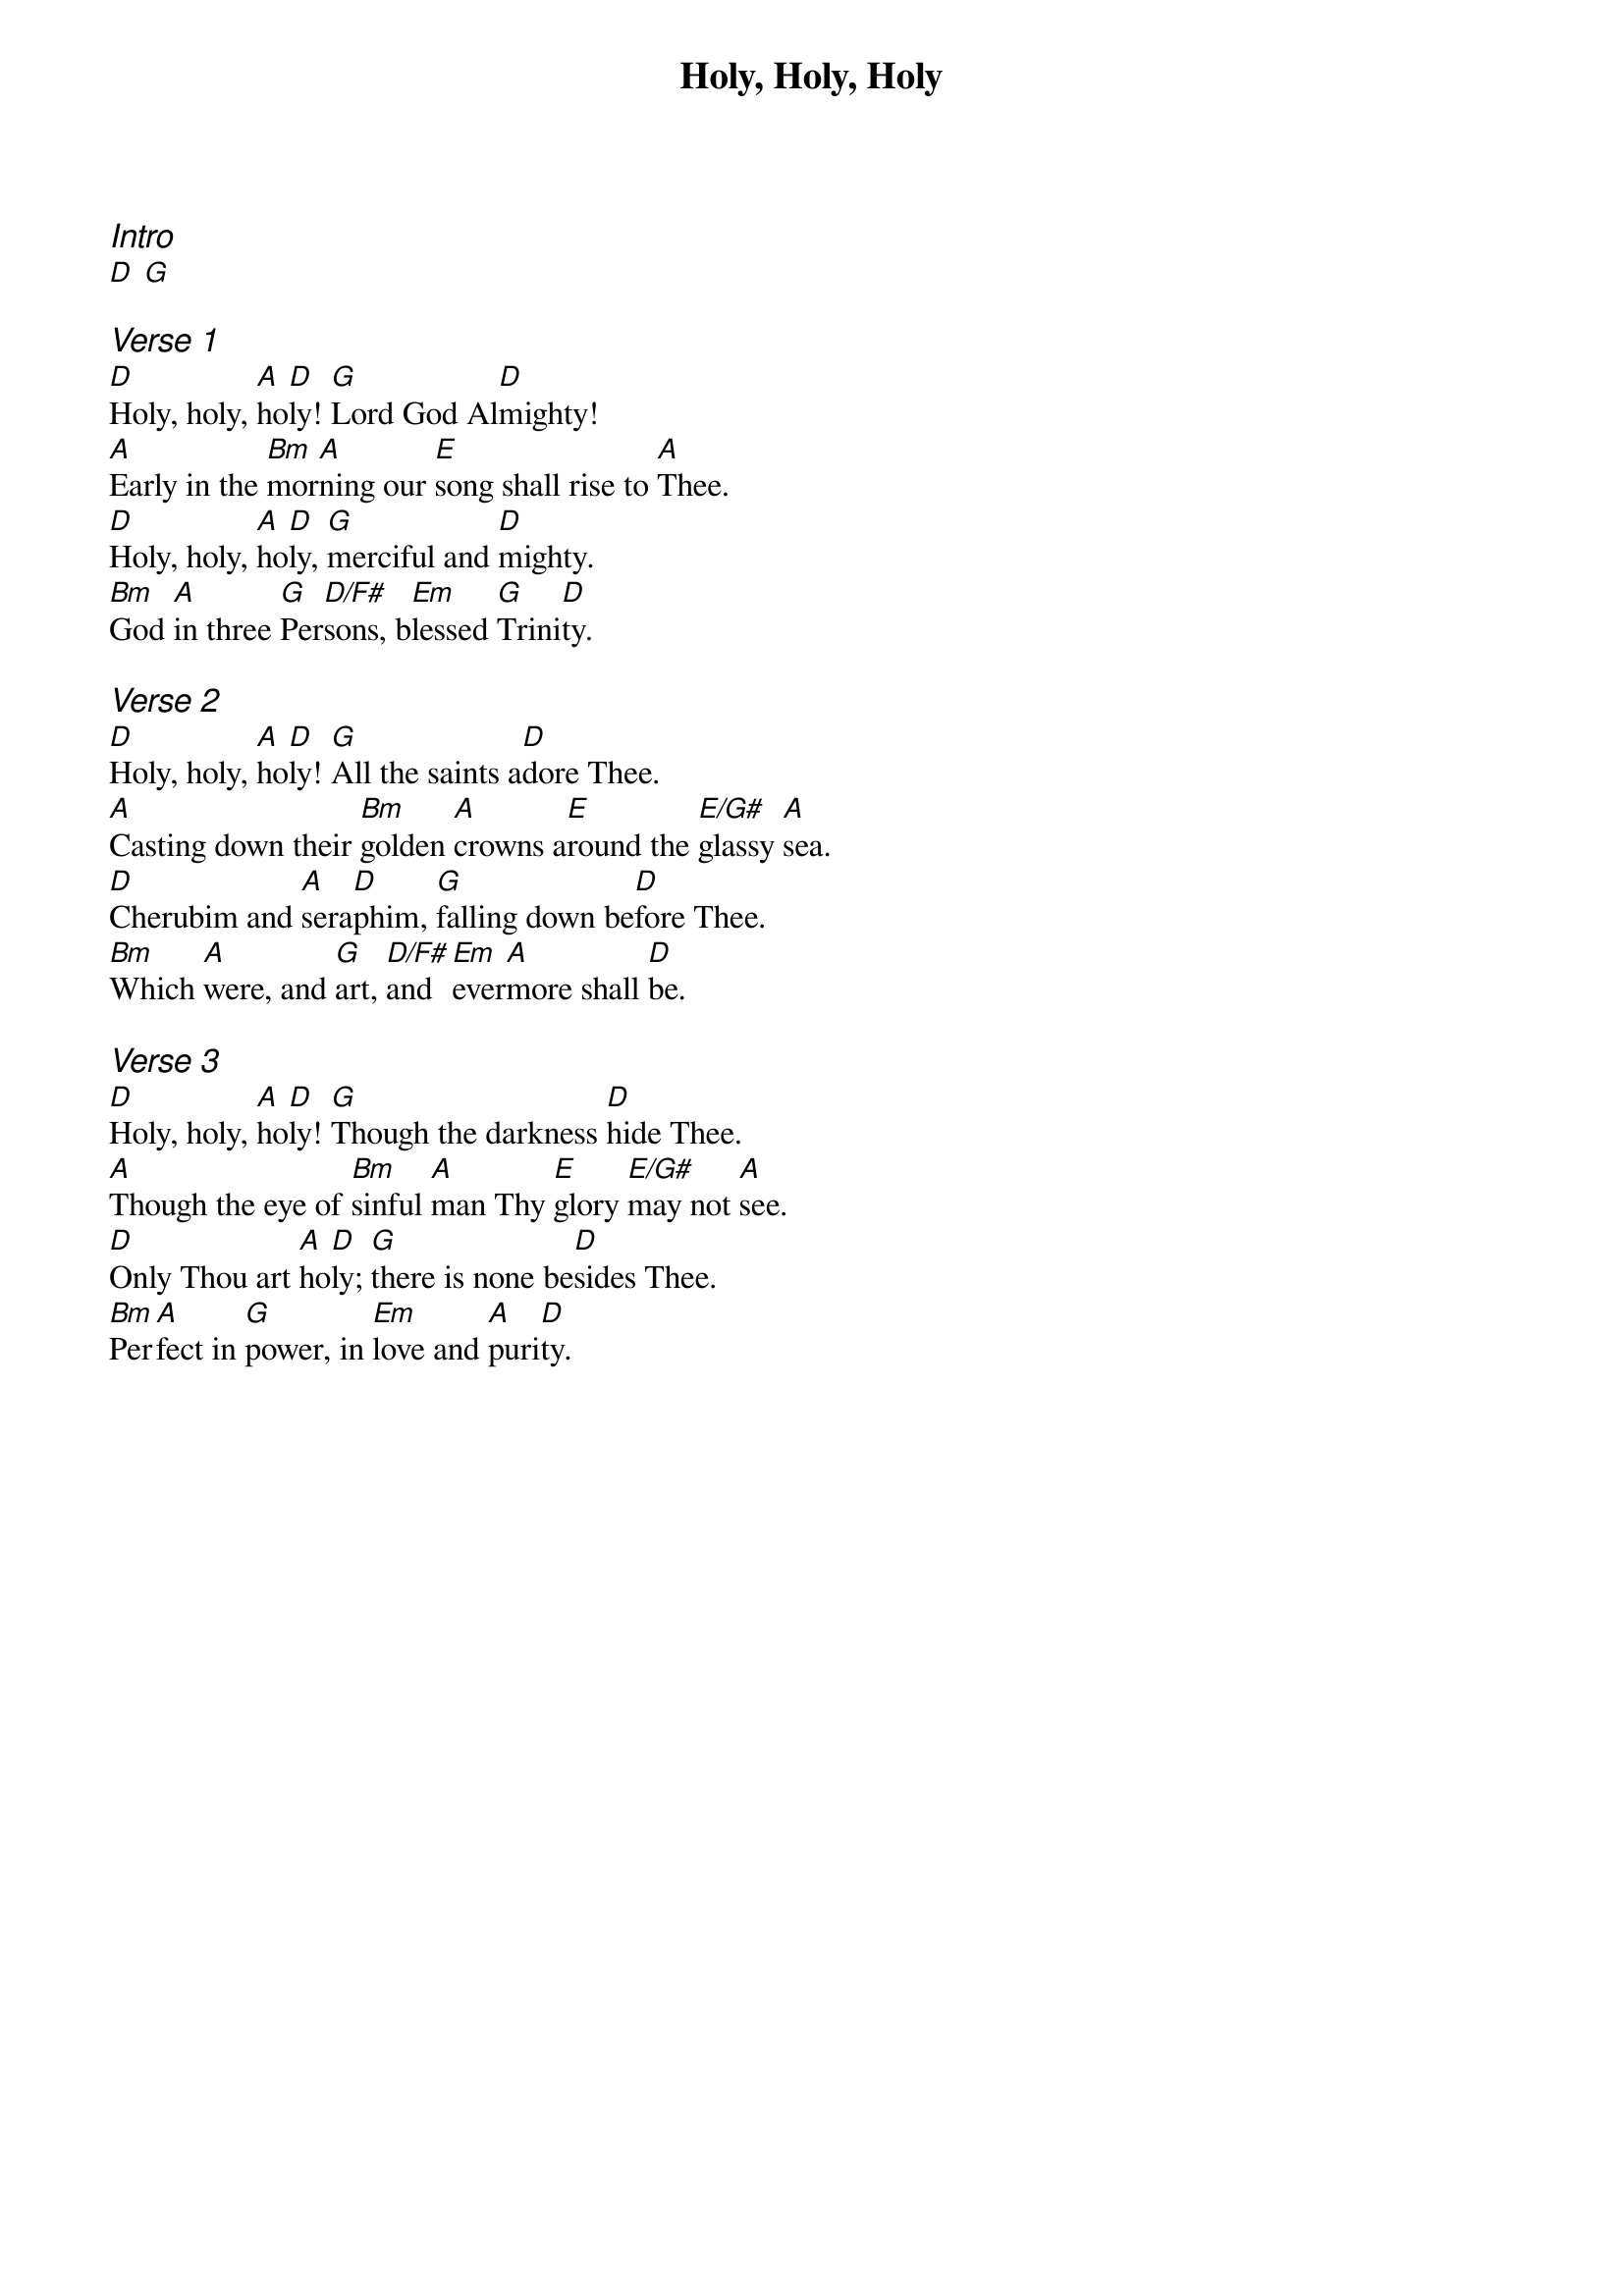 {title: Holy, Holy, Holy}
{ng}

{ci:Intro}
[D] [G]

{ci:Verse 1}
[D]Holy, holy, [A]ho[D]ly! [G]Lord God Al[D]mighty!
[A]Early in the [Bm]mor[A]ning our [E]song shall rise to [A]Thee.
[D]Holy, holy, [A]ho[D]ly, [G]merciful and [D]mighty.
[Bm]God [A]in three [G]Per[D/F#]sons, b[Em]lessed [G]Trini[D]ty.

{ci:Verse 2}
[D]Holy, holy, [A]ho[D]ly! [G]All the saints a[D]dore Thee.
[A]Casting down their [Bm]golden [A]crowns a[E]round the [E/G#]glassy [A]sea.
[D]Cherubim and [A]sera[D]phim, [G]falling down be[D]fore Thee.
[Bm]Which [A]were, and [G]art, [D/F#]and [Em]ever[A]more shall [D]be.

{ci:Verse 3}
[D]Holy, holy, [A]ho[D]ly! [G]Though the darkness [D]hide Thee.
[A]Though the eye of [Bm]sinful [A]man Thy [E]glory [E/G#]may not [A]see.
[D]Only Thou art [A]ho[D]ly; [G]there is none be[D]sides Thee.
[Bm]Per[A]fect in [G]power, in [Em]love and [A]puri[D]ty.
